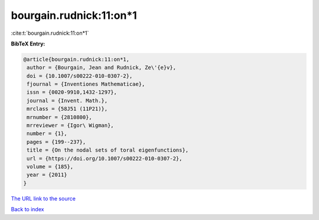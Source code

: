 bourgain.rudnick:11:on*1
========================

:cite:t:`bourgain.rudnick:11:on*1`

**BibTeX Entry:**

.. code-block:: bibtex

   @article{bourgain.rudnick:11:on*1,
    author = {Bourgain, Jean and Rudnick, Ze\'{e}v},
    doi = {10.1007/s00222-010-0307-2},
    fjournal = {Inventiones Mathematicae},
    issn = {0020-9910,1432-1297},
    journal = {Invent. Math.},
    mrclass = {58J51 (11P21)},
    mrnumber = {2810800},
    mrreviewer = {Igor\ Wigman},
    number = {1},
    pages = {199--237},
    title = {On the nodal sets of toral eigenfunctions},
    url = {https://doi.org/10.1007/s00222-010-0307-2},
    volume = {185},
    year = {2011}
   }

`The URL link to the source <ttps://doi.org/10.1007/s00222-010-0307-2}>`__


`Back to index <../By-Cite-Keys.html>`__
